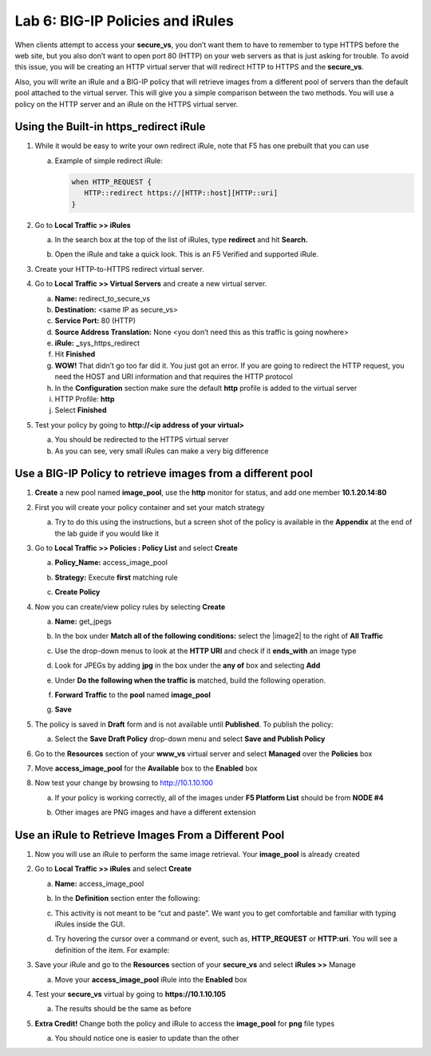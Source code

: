 Lab 6: BIG-IP Policies and iRules
=================================

When clients attempt to access your **secure_vs**, you don’t want them to have to remember to type HTTPS before the web site, but you also don’t want to open port 80 (HTTP) on your web servers as that is just asking for trouble. To avoid this issue, you will be creating an HTTP virtual server that will redirect HTTP to HTTPS and the **secure_vs**.

Also, you will write an iRule and a BIG-IP policy that will retrieve images from a different pool of servers than the default pool attached to the virtual server.  This will give you a simple comparison between the two methods. You will use a policy on the HTTP server and an iRule on the HTTPS virtual server.

Using the Built-in https_redirect iRule
~~~~~~~~~~~~~~~~~~~~~~~~~~~~~~~~~~~~~~~

#. While it would be easy to write your own redirect iRule, note that F5 has one prebuilt that you can use

   a. Example of simple redirect iRule:

      .. code-block:: tcl

         when HTTP_REQUEST {
            HTTP::redirect https://[HTTP::host][HTTP::uri]
         }

#. Go to **Local Traffic >> iRules**

   a. In the search box at the top of the list of iRules, type **redirect** and hit **Search.**

      .. image:: media/image1.png
         :width: 7.78919in
         :height: 0.85714in

   #. Open the iRule and take a quick look. This is an F5 Verified and supported iRule.

#. Create your HTTP-to-HTTPS redirect virtual server.

#. Go to **Local Traffic >> Virtual Servers** and create a new virtual server.

   a. **Name:** redirect_to_secure_vs

   #. **Destination:** <same IP as secure_vs>

   #. **Service Port:** 80 (HTTP)

   #. **Source Address Translation:** None <you don’t need this as this traffic is going nowhere>

   #. **iRule:** **\_**\ sys_https_redirect

   #. Hit **Finished**

   #. **WOW!** That didn’t go too far did it. You just got an error. If you are going to redirect the HTTP request, you need the HOST and URI information and that requires the HTTP protocol

   #. In the **Configuration** section make sure the default **http**
      profile is added to the virtual server

   #. HTTP Profile: **http**

   #. Select **Finished**

#. Test your policy by going to **http://<ip address of your virtual>**

   a. You should be redirected to the HTTPS virtual server

   #. As you can see, very small iRules can make a very big difference

Use a BIG-IP Policy to retrieve images from a different pool 
~~~~~~~~~~~~~~~~~~~~~~~~~~~~~~~~~~~~~~~~~~~~~~~~~~~~~~~~~~~~~

#. **Create** a new pool named **image_pool**, use the **http** monitor for status, and add one member **10.1.20.14:80**

#. First you will create your policy container and set your match strategy

   a. Try to do this using the instructions, but a screen shot of the policy is available in the **Appendix** at the end of the lab guide if you would like it

#. Go to **Local Traffic >> Policies : Policy List** and select **Create**

   a. **Policy_Name:** access_image_pool

   #. **Strategy:** Execute **first** matching rule

   #. **Create Policy**

      .. image:: media/image2.png
         :width: 3.71849in
         :height: 1.89076in

#. Now you can create/view policy rules by selecting **Create**

   a. **Name:** get_jpegs

   #. In the box under **Match all of the following conditions:** select the |image2| to the right of **All Traffic**

   #.  Use the drop-down menus to look at the **HTTP URI** and check if it **ends_with** an image type

   #. Look for JPEGs by adding **jpg** in the box under the **any of** box and selecting **Add**

      .. image:: media/image4.png
         :width: 7.5in
         :height: 0.55208in

   #. Under **Do the following when the traffic is** matched, build the following operation.

   #. **Forward Traffic** to the **pool** named **image_pool**

   #. **Save**

      .. image:: media/image5.png
         :width: 4.19936in
         :height: 2.52101in

#. The policy is saved in **Draft** form and is not available until **Published**. To publish the policy:

   a. Select the **Save Draft Policy** drop-down menu and select **Save and Publish Policy**

      .. image:: media/image6.png
         :width: 1.5276in
         :height: 0.9916in

#. Go to the **Resources** section of your **www_vs** virtual server and select **Managed** over the **Policies** box

#. Move **access_image_pool** for the **Available** box to the **Enabled** box

   .. image:: media/image7.png
      :width: 4.50581in
      :height: 2.0084in

#. Now test your change by browsing to http://10.1.10.100

   a. If your policy is working correctly, all of the images under **F5 Platform List** should be from **NODE #4**

   b. Other images are PNG images and have a different extension

      .. image:: media/image8.png
         :width: 4.42946in
         :height: 3.80833in

Use an iRule to Retrieve Images From a Different Pool 
~~~~~~~~~~~~~~~~~~~~~~~~~~~~~~~~~~~~~~~~~~~~~~~~~~~~~~

#. Now you will use an iRule to perform the same image retrieval. Your **image_pool** is already created

#. Go to **Local Traffic >> iRules** and select **Create**

   a. **Name:** access_image_pool

   b. In the **Definition** section enter the following:

      .. image:: media/image9.png
         :width: 6.48958in
         :height: 2.20843in

   c. This activity is not meant to be “cut and paste”. We want you to get comfortable and familiar with typing iRules inside the GUI.

   d. Try hovering the cursor over a command or event, such as, **HTTP_REQUEST** or **HTTP:uri**. You will see a definition of the item. For example:

      .. image:: media/image10.png
         :width: 4.98783in
         :height: 2.08333in

#. Save your iRule and go to the **Resources** section of your **secure_vs** and select **iRules >>** Manage

   a. Move your **access_image_pool** iRule into the **Enabled** box

#. Test your **secure_vs** virtual by going to **https://10.1.10.105**

   a. The results should be the same as before

#. **Extra Credit!** Change both the policy and iRule to access the **image_pool** for **png** file types

   a. You should notice one is easier to update than the other